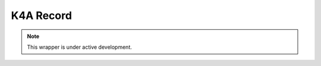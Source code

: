 K4A Record
==========

.. .. automodule:: pykinect_recorder.main.pyk4a.k4arecord
..     :members:
..     :undoc-members:
..     :show-inheritance:

.. note::

   This wrapper is under active development.
